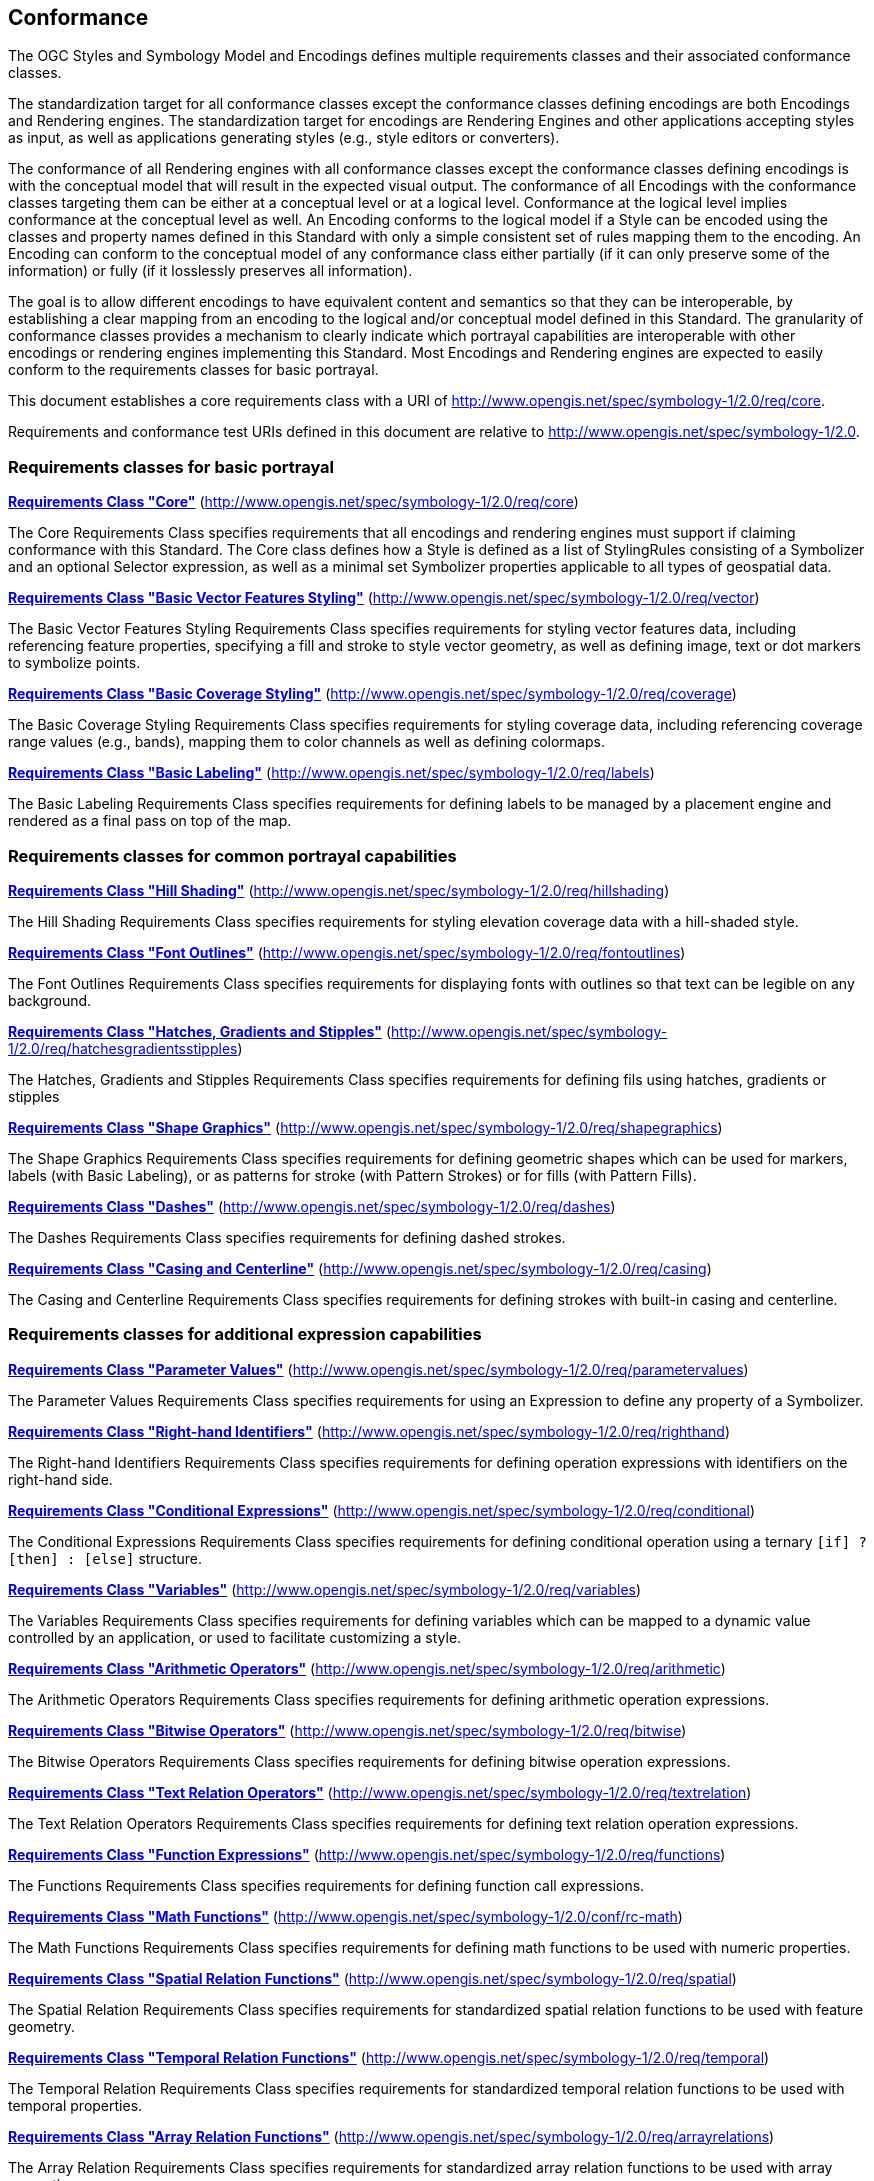 == Conformance

The OGC Styles and Symbology Model and Encodings defines multiple requirements classes and their associated conformance classes.

The standardization target for all conformance classes except the conformance classes defining encodings are both Encodings and Rendering engines.
The standardization target for encodings are Rendering Engines and other applications accepting styles as input, as well as applications generating styles (e.g., style editors or converters).

The conformance of all Rendering engines with all conformance classes except the conformance classes defining encodings is with the conceptual model that will result in the expected visual output.
The conformance of all Encodings with the conformance classes targeting them can be either at a conceptual level or at a logical level.
Conformance at the logical level implies conformance at the conceptual level as well.
An Encoding conforms to the logical model if a Style can be encoded using the classes and property names defined in this Standard with only a simple consistent set of rules mapping them to the encoding.
An Encoding can conform to the conceptual model of any conformance class either partially (if it can only preserve some of the information) or fully (if it losslessly preserves all information).

The goal is to allow different encodings to have equivalent content and semantics so that they can be interoperable, by establishing a clear mapping from an encoding
to the logical and/or conceptual model defined in this Standard. The granularity of conformance classes provides a mechanism to clearly indicate which portrayal capabilities
are interoperable with other encodings or rendering engines implementing this Standard.
Most Encodings and Rendering engines are expected to easily conform to the requirements classes for basic portrayal.

This document establishes a core requirements class with a URI of http://www.opengis.net/spec/symbology-1/2.0/req/core.

Requirements and conformance test URIs defined in this document are relative to http://www.opengis.net/spec/symbology-1/2.0.

=== Requirements classes for basic portrayal

*<<rc-core,Requirements Class "Core">>* (http://www.opengis.net/spec/symbology-1/2.0/req/core)

The Core Requirements Class specifies requirements that all encodings and rendering engines must support if claiming conformance with this Standard.
The Core class defines how a Style is defined as a list of StylingRules consisting of a Symbolizer and an optional Selector expression,
as well as a minimal set Symbolizer properties applicable to all types of geospatial data.

*<<rc-vector,Requirements Class "Basic Vector Features Styling">>* (http://www.opengis.net/spec/symbology-1/2.0/req/vector)

The Basic Vector Features Styling Requirements Class specifies requirements for styling vector features data, including referencing feature properties,
specifying a fill and stroke to style vector geometry, as well as defining image, text or dot markers to symbolize points.

*<<rc-coverage,Requirements Class "Basic Coverage Styling">>* (http://www.opengis.net/spec/symbology-1/2.0/req/coverage)

The Basic Coverage Styling Requirements Class specifies requirements for styling coverage data, including referencing coverage range values (e.g., bands),
mapping them to color channels as well as defining colormaps.

*<<rc-labels,Requirements Class "Basic Labeling">>* (http://www.opengis.net/spec/symbology-1/2.0/req/labels)

The Basic Labeling Requirements Class specifies requirements for defining labels to be managed by a placement engine and rendered as a final pass on top of the map.

=== Requirements classes for common portrayal capabilities

*<<rc-hillshading,Requirements Class "Hill Shading">>* (http://www.opengis.net/spec/symbology-1/2.0/req/hillshading)

The Hill Shading Requirements Class specifies requirements for styling elevation coverage data with a hill-shaded style.

*<<rc-fontoutlines,Requirements Class "Font Outlines">>* (http://www.opengis.net/spec/symbology-1/2.0/req/fontoutlines)

The Font Outlines Requirements Class specifies requirements for displaying fonts with outlines so that text can be legible on any background.

*<<rc-hatchesgradientsstipples,Requirements Class "Hatches, Gradients and Stipples">>* (http://www.opengis.net/spec/symbology-1/2.0/req/hatchesgradientsstipples)

The Hatches, Gradients and Stipples Requirements Class specifies requirements for defining fils using hatches, gradients or stipples

*<<rc-shapegraphics,Requirements Class "Shape Graphics">>* (http://www.opengis.net/spec/symbology-1/2.0/req/shapegraphics)

The Shape Graphics Requirements Class specifies requirements for defining geometric shapes which can be used for markers, labels (with Basic Labeling),
or as patterns for stroke (with Pattern Strokes) or for fills (with Pattern Fills).

*<<rc-dashes,Requirements Class "Dashes">>* (http://www.opengis.net/spec/symbology-1/2.0/req/dashes)

The Dashes Requirements Class specifies requirements for defining dashed strokes.

*<<rc-casing,Requirements Class "Casing and Centerline">>* (http://www.opengis.net/spec/symbology-1/2.0/req/casing)

The Casing and Centerline Requirements Class specifies requirements for defining strokes with built-in casing and centerline.

////
TODO: Clarify how this differs to using a Stroke with a casing on the Shape, and whether this should also be supported for vector geometry?
////

=== Requirements classes for additional expression capabilities

*<<rc-parametervalues,Requirements Class "Parameter Values">>* (http://www.opengis.net/spec/symbology-1/2.0/req/parametervalues)

The Parameter Values Requirements Class specifies requirements for using an Expression to define any property of a Symbolizer.

*<<rc-righthand,Requirements Class "Right-hand Identifiers">>* (http://www.opengis.net/spec/symbology-1/2.0/req/righthand)

The Right-hand Identifiers Requirements Class specifies requirements for defining operation expressions with identifiers on the right-hand side.

*<<rc-conditional,Requirements Class "Conditional Expressions">>* (http://www.opengis.net/spec/symbology-1/2.0/req/conditional)

The Conditional Expressions Requirements Class specifies requirements for defining conditional operation using a ternary `[if] ? [then] : [else]` structure.

*<<rc-variables,Requirements Class "Variables">>* (http://www.opengis.net/spec/symbology-1/2.0/req/variables)

The Variables Requirements Class specifies requirements for defining variables which can be mapped to a dynamic value controlled by an application, or used to facilitate customizing a style.

*<<rc-arithmetic,Requirements Class "Arithmetic Operators">>* (http://www.opengis.net/spec/symbology-1/2.0/req/arithmetic)

The Arithmetic Operators Requirements Class specifies requirements for defining arithmetic operation expressions.

*<<rc-bitwise,Requirements Class "Bitwise Operators">>* (http://www.opengis.net/spec/symbology-1/2.0/req/bitwise)

The Bitwise Operators Requirements Class specifies requirements for defining bitwise operation expressions.

*<<rc-textrelation,Requirements Class "Text Relation Operators">>* (http://www.opengis.net/spec/symbology-1/2.0/req/textrelation)

The Text Relation Operators Requirements Class specifies requirements for defining text relation operation expressions.

*<<rc-functions,Requirements Class "Function Expressions">>* (http://www.opengis.net/spec/symbology-1/2.0/req/functions)

The Functions Requirements Class specifies requirements for defining function call expressions.

**<<rc-math,Requirements Class "Math Functions">>** (http://www.opengis.net/spec/symbology-1/2.0/conf/rc-math)

The Math Functions Requirements Class specifies requirements for defining math functions to be used with numeric properties.

*<<rc-spatial,Requirements Class "Spatial Relation Functions">>* (http://www.opengis.net/spec/symbology-1/2.0/req/spatial)

The Spatial Relation Requirements Class specifies requirements for standardized spatial relation functions to be used with feature geometry.

*<<rc-temporal,Requirements Class "Temporal Relation Functions">>* (http://www.opengis.net/spec/symbology-1/2.0/req/temporal)

The Temporal Relation Requirements Class specifies requirements for standardized temporal relation functions to be used with temporal properties.

*<<rc-arrayrelations,Requirements Class "Array Relation Functions">>* (http://www.opengis.net/spec/symbology-1/2.0/req/arrayrelations)

The Array Relation Requirements Class specifies requirements for standardized array relation functions to be used with array properties.

*<<rc-textmanipulation,Requirements Class "Text Manipulation Functions">>* (http://www.opengis.net/spec/symbology-1/2.0/req/textmanipulation)

The Text Manipulation Requirements Class specifies requirements for standardized text manipulation functions to be used with text properties.

*<<rc-geometrymanipulation,Requirements Class "Geometry Manipulation Functions">>* (http://www.opengis.net/spec/symbology-1/2.0/req/geometrymanipulation)

The Geometry Manipulation Requirements Class specifies requirements for standardized geometry manipulation functions to be used with feature geometry.

*<<rc-aggregation,Requirements Class Aggregation>>* (http://www.opengis.net/spec/symbology-1/2.0/conf/rc-aggregation)

The Aggregation Requirements Class specifies requirements for defining aggregation functions to be used with numeric properties.

=== Requirements classes for advanced stroke and fills

*<<rc-joinscaps,Requirements Class "Joins and Caps">>* (http://www.opengis.net/spec/symbology-1/2.0/req/joinscaps)

The Joins and Caps Requirements Class specifies requirements for defining  a particular type of join and/or cap on strokes.

*<<rc-patternstrokes,Requirements Class "Pattern Strokes">>* (http://www.opengis.net/spec/symbology-1/2.0/req/patternstrokes)

The Pattern Strokes Requirements Class specifies requirements for defining patern strokes using Graphics.

*<<rc-patternfills,Requirements Class "Pattern Fills">>* (http://www.opengis.net/spec/symbology-1/2.0/req/patternfills)

The Pattern Strokes Requirements Class specifies requirements for defining patern fills using Graphics.

=== Requirements classes for additional portrayal capabilities

*<<rc-shapeoutlines,Requirements Class "Shape Outlines">>* (http://www.opengis.net/spec/symbology-1/2.0/req/shapeoutlines)

The Shape Outlines Requirements Class specifies requirements for displaying shapes with outlines so that they stand out on any background.

*<<rc-transforms,Requirements Class "MultiGraphics and Transforms">>* (http://www.opengis.net/spec/symbology-1/2.0/req/transforms)

The MultiGraphics and Transforms Requirements Class specifies requirements for building vector graphic hierarchy, including support for arbitrary transforms (translation, rotation and scaling).

*<<rc-threedim,Requirements Class "3D Models and Transforms">>* (http://www.opengis.net/spec/symbology-1/2.0/req/threedim)

The 3D Models and Transforms Requirements Class specifies requirements for defining 3D model Graphics and 3D transformations.

=== Requirements classes defining encodings

*<<rc-json,Requirements Class "JSON Styles and Symbology">>* (http://www.opengis.net/spec/symbology-1/2.0/req/json)

*<<rc-ccsss,Requirements Class "Cascading Cartographic Symbology Style Sheets">>* (http://www.opengis.net/spec/symbology-1/2.0/req/ccsss)

=== Declaration of conformance

Conformance with this Standard shall be checked using all the relevant tests specified in Annex A (normative) of this document conformance to the respective conformance class is declared using the URIs listed
in <<table_conformance_urls>>. A rendering engine accessible as an Web API can declare conformance to this Standard in its Conformance Declaration response.

The framework, concepts, and methodology for testing, and the criteria to be achieved to claim conformance are specified in the
OGC Compliance Testing Policies and Procedures (https://docs.ogc.org/pol/08-134r11.html[OGC 08-134r11]) and the https://www.ogc.org/compliance[OGC Compliance Testing website].

All requirements-classes and conformance-classes described in this document are owned by the standard(s) identified.

Full conformance at the conceptual level but not at the logical level, which can losslessly preserve all information of the conceptual model defined in a particular requirements class
but necessitates defining a custom mapping and cannot be automated from a simple consistent set of encoding rules, is declared by appending `-concept` to the conformance URI.

Partial conformance at the conceptual level which can preserve some but not all information of the conceptual model defined in a particular requirements class
is declared by appending `-partial-concept` to the conformance URI.

[#table_conformance_urls,reftext='{table-caption} {counter:table-num}']
.Conformance class URIs
[cols="30,70",options="header"]
|===
| Conformance class                                               |URI
|<<rc-core,Core>>                                                 |http://www.opengis.net/spec/symbology-1/2.0/conf/core
|<<rc-vector,Basic Vector Features Styling>>                      |http://www.opengis.net/spec/symbology-1/2.0/conf/vector
|<<rc-coverage,Basic Coverage Styling>>                           |http://www.opengis.net/spec/symbology-1/2.0/conf/coverage
|<<rc-labels,Basic Labeling>>                                     |http://www.opengis.net/spec/symbology-1/2.0/conf/labels
|<<rc-hillshading,Hill Shading>>                                  |http://www.opengis.net/spec/symbology-1/2.0/conf/hillshading
|<<rc-fontoutlines,Font Outlines>>                                |http://www.opengis.net/spec/symbology-1/2.0/conf/fontoutlines
|<<rc-hatchesgradientsstipples,Hatches and Gradients, Stipples>>  |http://www.opengis.net/spec/symbology-1/2.0/conf/hatchesgradientsstipples
|<<rc-shapegraphics,Shape Graphics>>                              |http://www.opengis.net/spec/symbology-1/2.0/conf/shapegraphics
|<<rc-dashes,Dashes>>                                             |http://www.opengis.net/spec/symbology-1/2.0/conf/dashes
|<<rc-casing,Casing and Centerline>>                              |http://www.opengis.net/spec/symbology-1/2.0/conf/casing
|<<rc-parametervalues,Parameter Values>>                          |http://www.opengis.net/spec/symbology-1/2.0/conf/parametervalues
|<<rc-functions,Function Expressions>>                            |http://www.opengis.net/spec/symbology-1/2.0/conf/functions
|<<rc-math,Math Functions>>                                       |http://www.opengis.net/spec/symbology-1/2.0/conf/rc-math
|<<rc-spatial,Spatial Relation Functions>>                        |http://www.opengis.net/spec/symbology-1/2.0/conf/spatial
|<<rc-temporal,Temporal Relation Functions>>                      |http://www.opengis.net/spec/symbology-1/2.0/conf/temporal
|<<rc-arrayrelations,Array Relation Functions>>                   |http://www.opengis.net/spec/symbology-1/2.0/conf/arrayrelations
|<<rc-textmanipulation,Text Manipulation Functions>>              |http://www.opengis.net/spec/symbology-1/2.0/conf/textmanipulation
|<<rc-geometrymanipulation,Geometry Manipulation Functions>>      |http://www.opengis.net/spec/symbology-1/2.0/conf/geometrymanipulation
|<<rc-aggregation,Aggregation>>                                   |http://www.opengis.net/spec/symbology-1/2.0/conf/rc-aggregation
|<<rc-arithmetic,Arithmetic Operators>>                           |http://www.opengis.net/spec/symbology-1/2.0/conf/arithmetic
|<<rc-bitwise,Bitwise Operators>>                                 |http://www.opengis.net/spec/symbology-1/2.0/conf/bitwise
|<<rc-textrelation,Text Relation Operators>>                      |http://www.opengis.net/spec/symbology-1/2.0/conf/textrelation
|<<rc-righthand,Any right-hand operands>>                         |http://www.opengis.net/spec/symbology-1/2.0/conf/righthand
|<<rc-conditional,Conditional Expressions>>                       |http://www.opengis.net/spec/symbology-1/2.0/conf/conditional
|<<rc-variables,Variables>>                                       |http://www.opengis.net/spec/symbology-1/2.0/conf/variables
|<<rc-joinscaps,Joins and Caps>>                                  |http://www.opengis.net/spec/symbology-1/2.0/conf/joinscaps
|<<rc-patternstrokes,Pattern Strokes>>                            |http://www.opengis.net/spec/symbology-1/2.0/conf/patternstrokes
|<<rc-patternfills,Pattern Fills>>                                |http://www.opengis.net/spec/symbology-1/2.0/conf/patternfills
|<<rc-shapeoutlines,Shape Outlines>>                              |http://www.opengis.net/spec/symbology-1/2.0/conf/shapeoutlines
|<<rc-transforms,Multi Graphics and Transforms>>                  |http://www.opengis.net/spec/symbology-1/2.0/conf/transforms
|<<rc-threedim,3D Graphics, Models and Transforms>>               |http://www.opengis.net/spec/symbology-1/2.0/conf/threedim
|<<rc-json,JSON Styles and Symbology>>                            |http://www.opengis.net/spec/symbology-1/2.0/conf/json
|<<rc-ccsss,Cascading Cartographic Symbology Style Sheets>>       |http://www.opengis.net/spec/symbology-1/2.0/conf/ccsss
|===

